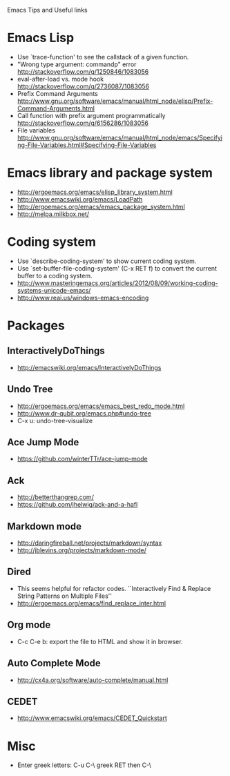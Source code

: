 #+STARTUP: content indent
Emacs Tips and Useful links

* Emacs Lisp
- Use `trace-function' to see the callstack of a given function.
- "Wrong type argument: commandp" error http://stackoverflow.com/q/1250846/1083056
- eval-after-load vs. mode hook http://stackoverflow.com/q/2736087/1083056
- Prefix Command Arguments http://www.gnu.org/software/emacs/manual/html_node/elisp/Prefix-Command-Arguments.html
- Call function with prefix argument programmatically http://stackoverflow.com/q/6156286/1083056
- File variables http://www.gnu.org/software/emacs/manual/html_node/emacs/Specifying-File-Variables.html#Specifying-File-Variables
* Emacs library and package system
- http://ergoemacs.org/emacs/elisp_library_system.html
- http://www.emacswiki.org/emacs/LoadPath
- http://ergoemacs.org/emacs/emacs_package_system.html
- http://melpa.milkbox.net/
* Coding system
- Use `describe-coding-system' to show current coding system.
- Use `set-buffer-file-coding-system' (C-x RET f) to convert the current buffer to a coding system.
- http://www.masteringemacs.org/articles/2012/08/09/working-coding-systems-unicode-emacs/
- http://www.reai.us/windows-emacs-encoding

* Packages
** InteractivelyDoThings
- http://emacswiki.org/emacs/InteractivelyDoThings
** Undo Tree
- http://ergoemacs.org/emacs/emacs_best_redo_mode.html
- http://www.dr-qubit.org/emacs.php#undo-tree
- C-x u: undo-tree-visualize
** Ace Jump Mode
- https://github.com/winterTTr/ace-jump-mode
** Ack
- http://betterthangrep.com/
- https://github.com/jhelwig/ack-and-a-hafl
** Markdown mode
- http://daringfireball.net/projects/markdown/syntax
- http://jblevins.org/projects/markdown-mode/
** Dired
- This seems helpful for refactor codes. ``Interactively Find & Replace String Patterns on Multiple Files''
- http://ergoemacs.org/emacs/find_replace_inter.html
** Org mode
- C-c C-e b: export the file to HTML and show it in browser.
** Auto Complete Mode
- http://cx4a.org/software/auto-complete/manual.html
** CEDET
- http://www.emacswiki.org/emacs/CEDET_Quickstart
* Misc
- Enter greek letters: C-u C-\ greek RET then C-\
